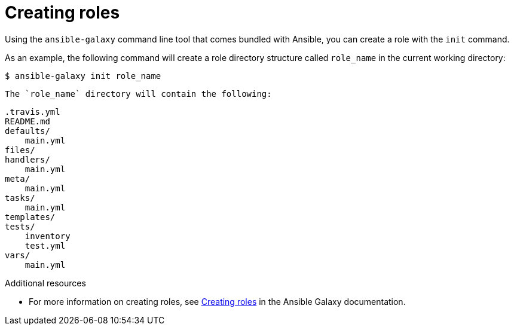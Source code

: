 [id="creating-roles"]



= Creating roles

[role="_abstract"]
Using the `ansible-galaxy` command line tool that comes bundled with Ansible, you can create a role with the `init` command.

As an example, the following command will create a role directory structure called `role_name` in the current working directory:

-----
$ ansible-galaxy init role_name
-----

 The `role_name` directory will contain the following:

-----
.travis.yml
README.md
defaults/
    main.yml
files/
handlers/
    main.yml
meta/
    main.yml
tasks/
    main.yml
templates/
tests/
    inventory
    test.yml
vars/
    main.yml

-----

[role="_additional-resources"]
.Additional resources

* For more information on creating roles, see link:https://galaxy.ansible.com/docs/contributing/creating_role.html[Creating roles] in the Ansible Galaxy documentation.
